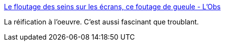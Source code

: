 :jbake-type: post
:jbake-status: published
:jbake-title: Le floutage des seins sur les écrans, ce foutage de gueule - L'Obs
:jbake-tags: corps,féminisme,_mois_mars,_année_2017
:jbake-date: 2017-03-28
:jbake-depth: ../
:jbake-uri: shaarli/1490715191000.adoc
:jbake-source: https://nicolas-delsaux.hd.free.fr/Shaarli?searchterm=http%3A%2F%2Ftempsreel.nouvelobs.com%2Frue89%2Frue89-nos-vies-connectees%2F20170325.OBS7105%2Fle-floutage-des-seins-sur-les-ecrans-ce-foutage-de-gueule.html&searchtags=corps+f%C3%A9minisme+_mois_mars+_ann%C3%A9e_2017
:jbake-style: shaarli

http://tempsreel.nouvelobs.com/rue89/rue89-nos-vies-connectees/20170325.OBS7105/le-floutage-des-seins-sur-les-ecrans-ce-foutage-de-gueule.html[Le floutage des seins sur les écrans, ce foutage de gueule - L'Obs]

La réification à l'oeuvre. C'est aussi fascinant que troublant.
